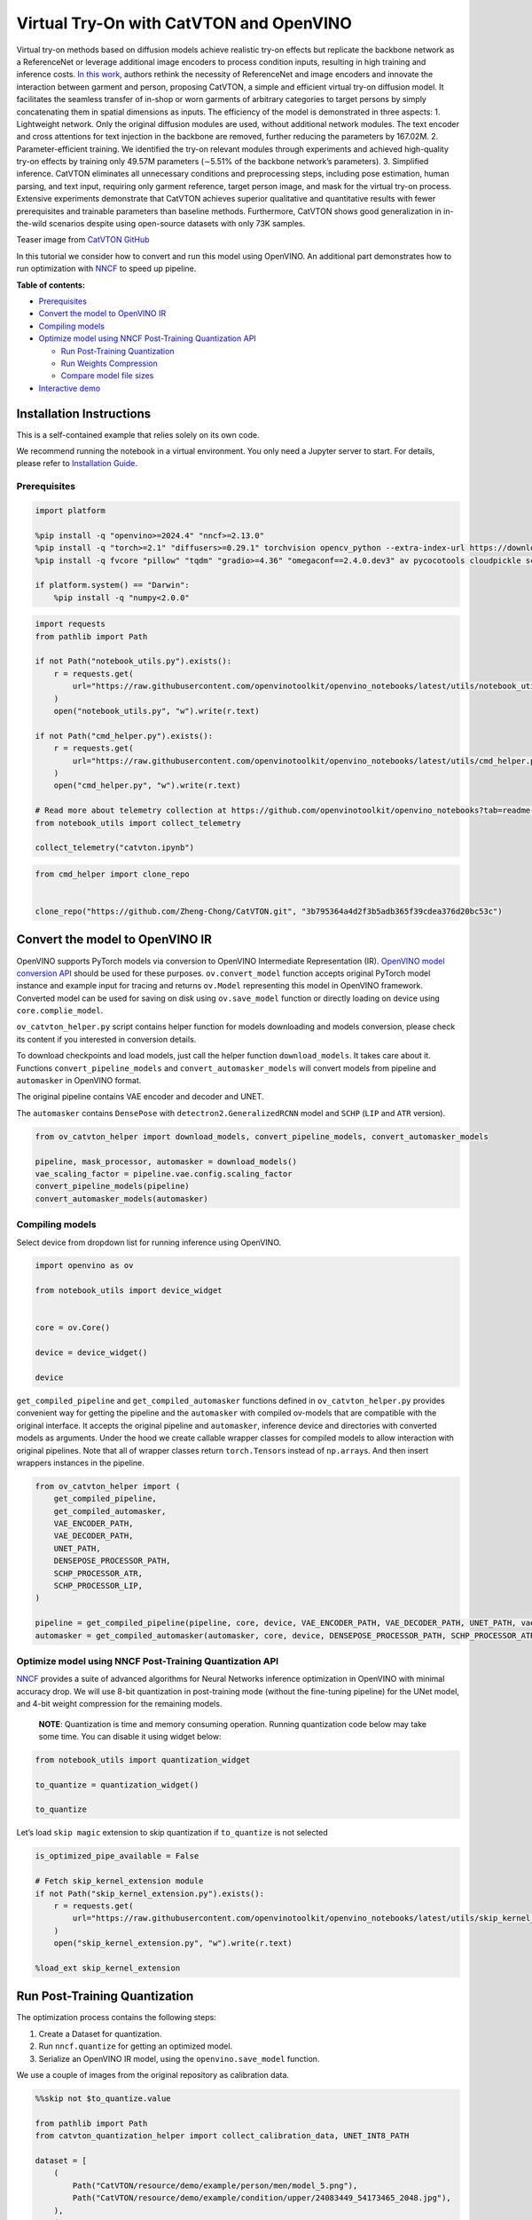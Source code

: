 Virtual Try-On with CatVTON and OpenVINO
========================================

Virtual try-on methods based on diffusion models achieve realistic
try-on effects but replicate the backbone network as a ReferenceNet or
leverage additional image encoders to process condition inputs,
resulting in high training and inference costs. `In this
work <http://arxiv.org/abs/2407.15886>`__, authors rethink the necessity
of ReferenceNet and image encoders and innovate the interaction between
garment and person, proposing CatVTON, a simple and efficient virtual
try-on diffusion model. It facilitates the seamless transfer of in-shop
or worn garments of arbitrary categories to target persons by simply
concatenating them in spatial dimensions as inputs. The efficiency of
the model is demonstrated in three aspects: 1. Lightweight network. Only
the original diffusion modules are used, without additional network
modules. The text encoder and cross attentions for text injection in the
backbone are removed, further reducing the parameters by 167.02M. 2.
Parameter-efficient training. We identified the try-on relevant modules
through experiments and achieved high-quality try-on effects by training
only 49.57M parameters (∼5.51% of the backbone network’s parameters). 3.
Simplified inference. CatVTON eliminates all unnecessary conditions and
preprocessing steps, including pose estimation, human parsing, and text
input, requiring only garment reference, target person image, and mask
for the virtual try-on process. Extensive experiments demonstrate that
CatVTON achieves superior qualitative and quantitative results with
fewer prerequisites and trainable parameters than baseline methods.
Furthermore, CatVTON shows good generalization in in-the-wild scenarios
despite using open-source datasets with only 73K samples.

Teaser image from `CatVTON
GitHub <https://github.com/Zheng-Chong/CatVTON>`__ |teaser|

In this tutorial we consider how to convert and run this model using
OpenVINO. An additional part demonstrates how to run optimization with
`NNCF <https://github.com/openvinotoolkit/nncf/>`__ to speed up
pipeline.


**Table of contents:**


-  `Prerequisites <#prerequisites>`__
-  `Convert the model to OpenVINO
   IR <#convert-the-model-to-openvino-ir>`__
-  `Compiling models <#compiling-models>`__
-  `Optimize model using NNCF Post-Training Quantization
   API <#optimize-model-using-nncf-post-training-quantization-api>`__

   -  `Run Post-Training
      Quantization <#run-post-training-quantization>`__
   -  `Run Weights Compression <#run-weights-compression>`__
   -  `Compare model file sizes <#compare-model-file-sizes>`__

-  `Interactive demo <#interactive-demo>`__

Installation Instructions
~~~~~~~~~~~~~~~~~~~~~~~~~

This is a self-contained example that relies solely on its own code.

We recommend running the notebook in a virtual environment. You only
need a Jupyter server to start. For details, please refer to
`Installation
Guide <https://github.com/openvinotoolkit/openvino_notebooks/blob/latest/README.md#-installation-guide>`__.

.. |teaser| image:: https://github.com/Zheng-Chong/CatVTON/blob/edited/resource/img/teaser.jpg?raw=true

Prerequisites
-------------



.. code:: ipython3

    import platform
    
    %pip install -q "openvino>=2024.4" "nncf>=2.13.0"
    %pip install -q "torch>=2.1" "diffusers>=0.29.1" torchvision opencv_python --extra-index-url https://download.pytorch.org/whl/cpu
    %pip install -q fvcore "pillow" "tqdm" "gradio>=4.36" "omegaconf==2.4.0.dev3" av pycocotools cloudpickle scipy accelerate "transformers>=4.27.3"
    
    if platform.system() == "Darwin":
        %pip install -q "numpy<2.0.0"

.. code:: ipython3

    import requests
    from pathlib import Path
    
    if not Path("notebook_utils.py").exists():
        r = requests.get(
            url="https://raw.githubusercontent.com/openvinotoolkit/openvino_notebooks/latest/utils/notebook_utils.py",
        )
        open("notebook_utils.py", "w").write(r.text)
    
    if not Path("cmd_helper.py").exists():
        r = requests.get(
            url="https://raw.githubusercontent.com/openvinotoolkit/openvino_notebooks/latest/utils/cmd_helper.py",
        )
        open("cmd_helper.py", "w").write(r.text)
    
    # Read more about telemetry collection at https://github.com/openvinotoolkit/openvino_notebooks?tab=readme-ov-file#-telemetry
    from notebook_utils import collect_telemetry
    
    collect_telemetry("catvton.ipynb")

.. code:: ipython3

    from cmd_helper import clone_repo
    
    
    clone_repo("https://github.com/Zheng-Chong/CatVTON.git", "3b795364a4d2f3b5adb365f39cdea376d20bc53c")

Convert the model to OpenVINO IR
~~~~~~~~~~~~~~~~~~~~~~~~~~~~~~~~



OpenVINO supports PyTorch models via conversion to OpenVINO Intermediate
Representation (IR). `OpenVINO model conversion
API <https://docs.openvino.ai/2024/openvino-workflow/model-preparation.html#convert-a-model-with-python-convert-model>`__
should be used for these purposes. ``ov.convert_model`` function accepts
original PyTorch model instance and example input for tracing and
returns ``ov.Model`` representing this model in OpenVINO framework.
Converted model can be used for saving on disk using ``ov.save_model``
function or directly loading on device using ``core.complie_model``.

``ov_catvton_helper.py`` script contains helper function for models
downloading and models conversion, please check its content if you
interested in conversion details.

To download checkpoints and load models, just call the helper function
``download_models``. It takes care about it. Functions
``convert_pipeline_models`` and ``convert_automasker_models`` will
convert models from pipeline and ``automasker`` in OpenVINO format.

The original pipeline contains VAE encoder and decoder and UNET.
|CatVTON-overview|

The ``automasker`` contains ``DensePose`` with
``detectron2.GeneralizedRCNN`` model and ``SCHP`` (``LIP`` and ``ATR``
version).

.. |CatVTON-overview| image:: https://github.com/user-attachments/assets/e35c8dab-1c54-47b1-a73b-2a62e6cdca7c

.. code:: ipython3

    from ov_catvton_helper import download_models, convert_pipeline_models, convert_automasker_models
    
    pipeline, mask_processor, automasker = download_models()
    vae_scaling_factor = pipeline.vae.config.scaling_factor
    convert_pipeline_models(pipeline)
    convert_automasker_models(automasker)

Compiling models
----------------



Select device from dropdown list for running inference using OpenVINO.

.. code:: ipython3

    import openvino as ov
    
    from notebook_utils import device_widget
    
    
    core = ov.Core()
    
    device = device_widget()
    
    device

``get_compiled_pipeline`` and ``get_compiled_automasker`` functions
defined in ``ov_catvton_helper.py`` provides convenient way for getting
the pipeline and the ``automasker`` with compiled ov-models that are
compatible with the original interface. It accepts the original pipeline
and ``automasker``, inference device and directories with converted
models as arguments. Under the hood we create callable wrapper classes
for compiled models to allow interaction with original pipelines. Note
that all of wrapper classes return ``torch.Tensor``\ s instead of
``np.array``\ s. And then insert wrappers instances in the pipeline.

.. code:: ipython3

    from ov_catvton_helper import (
        get_compiled_pipeline,
        get_compiled_automasker,
        VAE_ENCODER_PATH,
        VAE_DECODER_PATH,
        UNET_PATH,
        DENSEPOSE_PROCESSOR_PATH,
        SCHP_PROCESSOR_ATR,
        SCHP_PROCESSOR_LIP,
    )
    
    pipeline = get_compiled_pipeline(pipeline, core, device, VAE_ENCODER_PATH, VAE_DECODER_PATH, UNET_PATH, vae_scaling_factor)
    automasker = get_compiled_automasker(automasker, core, device, DENSEPOSE_PROCESSOR_PATH, SCHP_PROCESSOR_ATR, SCHP_PROCESSOR_LIP)

Optimize model using NNCF Post-Training Quantization API
--------------------------------------------------------



`NNCF <https://github.com/openvinotoolkit/nncf/>`__ provides a suite of
advanced algorithms for Neural Networks inference optimization in
OpenVINO with minimal accuracy drop. We will use 8-bit quantization in
post-training mode (without the fine-tuning pipeline) for the UNet
model, and 4-bit weight compression for the remaining models.

   **NOTE**: Quantization is time and memory consuming operation.
   Running quantization code below may take some time. You can disable
   it using widget below:

.. code:: ipython3

    from notebook_utils import quantization_widget
    
    to_quantize = quantization_widget()
    
    to_quantize

Let’s load ``skip magic`` extension to skip quantization if
``to_quantize`` is not selected

.. code:: ipython3

    is_optimized_pipe_available = False
    
    # Fetch skip_kernel_extension module
    if not Path("skip_kernel_extension.py").exists():
        r = requests.get(
            url="https://raw.githubusercontent.com/openvinotoolkit/openvino_notebooks/latest/utils/skip_kernel_extension.py",
        )
        open("skip_kernel_extension.py", "w").write(r.text)
    
    %load_ext skip_kernel_extension

Run Post-Training Quantization
~~~~~~~~~~~~~~~~~~~~~~~~~~~~~~



The optimization process contains the following steps:

1. Create a Dataset for quantization.
2. Run ``nncf.quantize`` for getting an optimized model.
3. Serialize an OpenVINO IR model, using the ``openvino.save_model``
   function.

We use a couple of images from the original repository as calibration
data.

.. code:: ipython3

    %%skip not $to_quantize.value
    
    from pathlib import Path
    from catvton_quantization_helper import collect_calibration_data, UNET_INT8_PATH
    
    dataset = [
        (
            Path("CatVTON/resource/demo/example/person/men/model_5.png"),
            Path("CatVTON/resource/demo/example/condition/upper/24083449_54173465_2048.jpg"),
        ),
        (
            Path("CatVTON/resource/demo/example/person/women/2-model_4.png"),
            Path("CatVTON/resource/demo/example/condition/overall/21744571_51588794_1000.jpg"),
        ),
    ]
    
    if not UNET_INT8_PATH.exists():
        subset_size = 100
        calibration_data = collect_calibration_data(pipeline, automasker, mask_processor, dataset, subset_size)

.. code:: ipython3

    %%skip not $to_quantize.value
    
    import gc
    import nncf
    from ov_catvton_helper import UNET_PATH
    
    # cleanup before quantization to free memory
    del pipeline
    del automasker
    gc.collect()
    
    
    if not UNET_INT8_PATH.exists():
        unet = core.read_model(UNET_PATH)
        quantized_model = nncf.quantize(
            model=unet,
            calibration_dataset=nncf.Dataset(calibration_data),
            subset_size=subset_size,
            model_type=nncf.ModelType.TRANSFORMER,
        )
        ov.save_model(quantized_model, UNET_INT8_PATH)
        del quantized_model
        gc.collect()

Run Weights Compression
~~~~~~~~~~~~~~~~~~~~~~~



Quantizing of the remaining components of the pipeline does not
significantly improve inference performance but can lead to a
substantial degradation of accuracy. The weight compression will be
applied to footprint reduction.

.. code:: ipython3

    %%skip not $to_quantize.value
    
    from catvton_quantization_helper import compress_models
    
    compress_models(core)
    
    is_optimized_pipe_available = True

Compare model file sizes
~~~~~~~~~~~~~~~~~~~~~~~~



.. code:: ipython3

    %%skip not $to_quantize.value
    from catvton_quantization_helper import compare_models_size
    
    compare_models_size()


.. parsed-literal::

    vae_encoder compression rate: 2.011
    vae_decoder compression rate: 2.007
    unet compression rate: 1.995
    densepose_processor compression rate: 2.019
    schp_processor_atr compression rate: 1.993
    schp_processor_lip compression rate: 1.993
    

Interactive inference
---------------------



Please select below whether you would like to use the quantized models
to launch the interactive demo.

.. code:: ipython3

    from ov_catvton_helper import get_pipeline_selection_option
    
    use_quantized_models = get_pipeline_selection_option(is_optimized_pipe_available)
    
    use_quantized_models

.. code:: ipython3

    from gradio_helper import make_demo
    
    from catvton_quantization_helper import (
        VAE_ENCODER_INT4_PATH,
        VAE_DECODER_INT4_PATH,
        DENSEPOSE_PROCESSOR_INT4_PATH,
        SCHP_PROCESSOR_ATR_INT4,
        SCHP_PROCESSOR_LIP_INT4,
        UNET_INT8_PATH,
    )
    
    pipeline, mask_processor, automasker = download_models()
    if use_quantized_models.value:
        pipeline = get_compiled_pipeline(pipeline, core, device, VAE_ENCODER_INT4_PATH, VAE_DECODER_INT4_PATH, UNET_INT8_PATH, vae_scaling_factor)
        automasker = get_compiled_automasker(automasker, core, device, DENSEPOSE_PROCESSOR_INT4_PATH, SCHP_PROCESSOR_ATR_INT4, SCHP_PROCESSOR_LIP_INT4)
    else:
        pipeline = get_compiled_pipeline(pipeline, core, device, VAE_ENCODER_PATH, VAE_DECODER_PATH, UNET_PATH, vae_scaling_factor)
        automasker = get_compiled_automasker(automasker, core, device, DENSEPOSE_PROCESSOR_PATH, SCHP_PROCESSOR_ATR, SCHP_PROCESSOR_LIP)
    
    output_dir = "output"
    demo = make_demo(pipeline, mask_processor, automasker, output_dir)
    try:
        demo.launch(debug=True)
    except Exception:
        demo.launch(debug=True, share=True)
